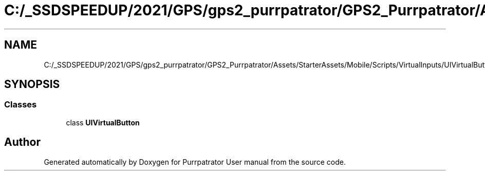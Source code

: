 .TH "C:/_SSDSPEEDUP/2021/GPS/gps2_purrpatrator/GPS2_Purrpatrator/Assets/StarterAssets/Mobile/Scripts/VirtualInputs/UIVirtualButton.cs" 3 "Mon Apr 18 2022" "Purrpatrator User manual" \" -*- nroff -*-
.ad l
.nh
.SH NAME
C:/_SSDSPEEDUP/2021/GPS/gps2_purrpatrator/GPS2_Purrpatrator/Assets/StarterAssets/Mobile/Scripts/VirtualInputs/UIVirtualButton.cs
.SH SYNOPSIS
.br
.PP
.SS "Classes"

.in +1c
.ti -1c
.RI "class \fBUIVirtualButton\fP"
.br
.in -1c
.SH "Author"
.PP 
Generated automatically by Doxygen for Purrpatrator User manual from the source code\&.
